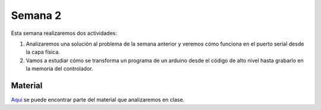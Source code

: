 Semana 2
===========
Esta semana realizaremos dos actividades:

1. Analizaremos una solución al problema de la semana anterior y veremos cómo 
   funciona en el puerto serial desde la capa física.

2. Vamos a estudiar cómo se transforma un programa de un arduino desde el 
   código de alto nivel hasta grabarlo en la memoria del controlador.

Material
---------------
`Aquí <https://docs.google.com/presentation/d/1ALFSDo1SPdwFz1l3JuEe_uvgPX0AkpxW5rRN4zhH0ac/edit?usp=sharing>`__ se puede 
encontrar parte del material que analizaremos en clase.

